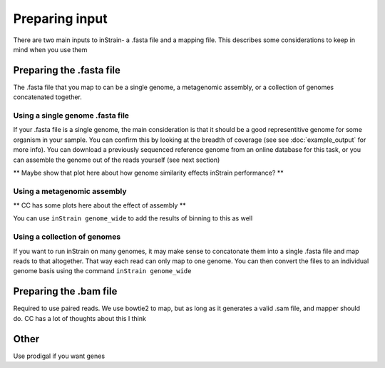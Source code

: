 Preparing input
===================

There are two main inputs to inStrain- a .fasta file and a mapping file. This describes some considerations to keep in mind when you use them

Preparing the .fasta file
----------------

The .fasta file that you map to can be a single genome, a metagenomic assembly, or a collection of genomes concatenated together.

Using a single genome .fasta file
++++++++++++++

If your .fasta file is a single genome, the main consideration is that it should be a good representitive genome for some organism in your sample. You can confirm this by looking at the breadth of coverage (see see :doc:`example_output` for more info). You can download a previously sequenced reference genome from an online database for this task, or you can assemble the genome out of the reads yourself (see next section)

** Maybe show that plot here about how genome similarity effects inStrain performance? **

Using a metagenomic assembly
+++++++++++++++

** CC has some plots here about the effect of assembly **

You can use ``inStrain genome_wide`` to add the results of binning to this as well

Using a collection of genomes
+++++++++++++

If you want to run inStrain on many genomes, it may make sense to concatonate them into a single .fasta file and map reads to that altogether. That way each read can only map to one genome. You can then convert the files to an individual genome basis using the command ``inStrain genome_wide``

Preparing the .bam file
----------------

Required to use paired reads. We use bowtie2 to map, but as long as it generates a valid .sam file, and mapper should do. CC has a lot of thoughts about this I think

Other
-----------

Use prodigal if you want genes
